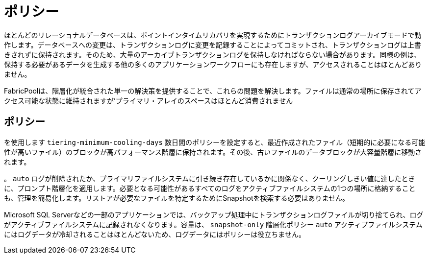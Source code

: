 = ポリシー
:allow-uri-read: 


ほとんどのリレーショナルデータベースは、ポイントインタイムリカバリを実現するためにトランザクションログアーカイブモードで動作します。データベースへの変更は、トランザクションログに変更を記録することによってコミットされ、トランザクションログは上書きされずに保持されます。そのため、大量のアーカイブトランザクションログを保持しなければならない場合があります。同様の例は、保持する必要があるデータを生成する他の多くのアプリケーションワークフローにも存在しますが、アクセスされることはほとんどありません。

FabricPoolは、階層化が統合された単一の解決策を提供することで、これらの問題を解決します。ファイルは通常の場所に保存されてアクセス可能な状態に維持されますが'プライマリ・アレイのスペースはほとんど消費されません



== ポリシー

を使用します `tiering-minimum-cooling-days` 数日間のポリシーを設定すると、最近作成されたファイル（短期的に必要になる可能性が高いファイル）のブロックが高パフォーマンス階層に保持されます。その後、古いファイルのデータブロックが大容量階層に移動されます。

。 `auto` ログが削除されたか、プライマリファイルシステムに引き続き存在しているかに関係なく、クーリングしきい値に達したときに、プロンプト階層化を適用します。必要となる可能性があるすべてのログをアクティブファイルシステムの1つの場所に格納することも、管理を簡易化します。リストアが必要なファイルを特定するためにSnapshotを検索する必要はありません。

Microsoft SQL Serverなどの一部のアプリケーションでは、バックアップ処理中にトランザクションログファイルが切り捨てられ、ログがアクティブファイルシステムに記録されなくなります。容量は、 `snapshot-only` 階層化ポリシー `auto` アクティブファイルシステムにはログデータが冷却されることはほとんどないため、ログデータにはポリシーは役立ちません。

